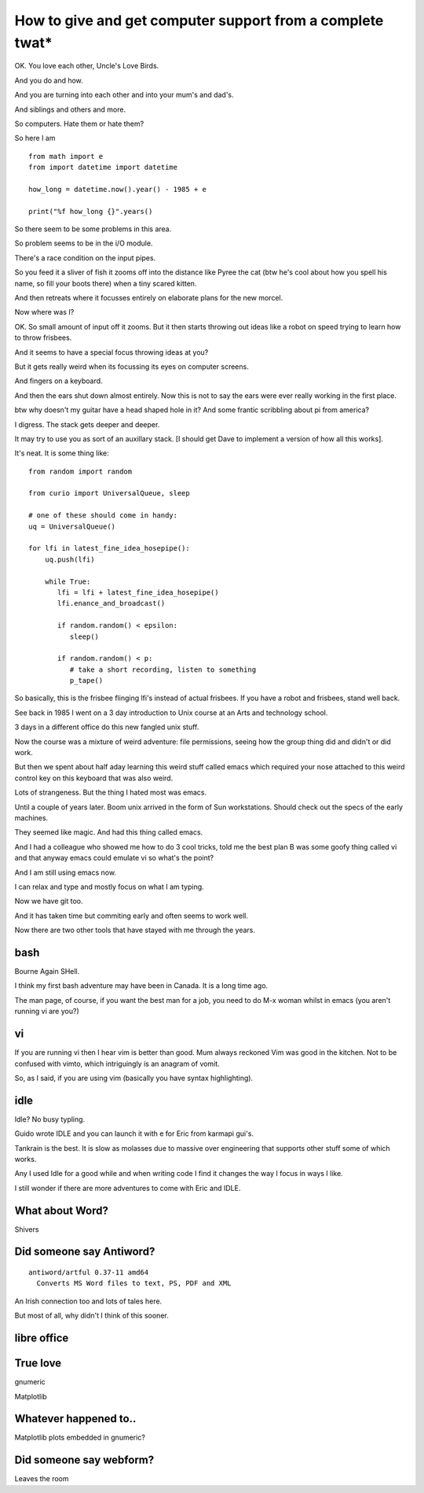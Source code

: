 ============================================================
 How to give and get computer support from a complete twat*
============================================================

OK.  You love each other, Uncle's Love Birds.

And you do and how.

And you are turning into each other and into your mum's and dad's.

And siblings and others and more.

So computers.  Hate them or hate them?

So here I am ::

  from math import e
  from import datetime import datetime
  
  how_long = datetime.now().year() - 1985 + e

  print("%f how_long {}".years()


So there seem to be some problems in this area.

So problem seems to be in the i/O module.

There's a race condition on the input pipes.

So you feed it a sliver of fish it zooms off into the distance
like Pyree the cat (btw he's cool about how you spell his name, so
fill your boots there) when a tiny scared kitten.

And then retreats where it focusses entirely on elaborate plans for
the new morcel.

Now where was I?

OK.  So small amount of input off it zooms.  But it then starts
throwing out ideas like a robot on speed trying to learn how to throw
frisbees.

And it seems to have a special focus throwing ideas at you?

But it gets really weird when its focussing its eyes on computer
screens.

And fingers on a keyboard.

And then the ears shut down almost entirely.   Now this is not to say
the ears were ever really working in the first place.

btw why doesn't my guitar have a head shaped hole in it?  And some
frantic scribbling about pi from america?

I digress.  The stack gets deeper and deeper.

It may try to use you as sort of an auxillary stack.  [I should get
Dave to implement a version of how all this works].

It's neat.  It is some thing like::

  from random import random
  
  from curio import UniversalQueue, sleep

  # one of these should come in handy:
  uq = UniversalQueue()

  for lfi in latest_fine_idea_hosepipe():
      uq.push(lfi)

      while True:
         lfi = lfi + latest_fine_idea_hosepipe()
         lfi.enance_and_broadcast()

         if random.random() < epsilon:
            sleep()

         if random.random() < p:
            # take a short recording, listen to something
            p_tape()


So basically, this is the frisbee flinging lfi's instead of actual
frisbees.   If you have a robot and frisbees, stand well back.

See back in 1985 I went on a 3 day introduction to Unix course at
an Arts and technology school.

3 days in a different office do this new fangled unix stuff.

Now the course was a mixture of weird adventure: file permissions,
seeing how the group thing did and didn't or did work.

But then we spent about half aday learning this weird stuff called
emacs which required your nose attached to this weird control key on
this keyboard that was also weird.

Lots of strangeness.   But the thing I hated most was emacs.

Until a couple of years later.  Boom unix arrived in the form of Sun
workstations.    Should check out the specs of the early machines.

They seemed like magic.   And had this thing called emacs.

And I had a colleague who showed me how to do 3 cool tricks, told me
the best plan B was some goofy thing called vi and that anyway emacs
could emulate vi so what's the point?

And I am still using emacs now.

I can relax and type and mostly focus on what I am typing.

Now we have git too.

And it has taken time but commiting early and often seems to work well.

Now there are two other tools that have stayed with me through the
years.

bash
====

Bourne Again SHell.

I think my first bash adventure may have been in Canada.  It is a long
time ago.

The man page, of course, if you want the best man for a job, you need
to do M-x woman whilst in emacs (you aren't running vi are you?)


vi
==

If you are running vi then I hear vim is better than good.  Mum always
reckoned Vim was good in the kitchen.  Not to be confused with vimto,
which intriguingly is an anagram of vomit.

So, as I said, if you are using vim (basically you have syntax
highlighting).


idle
====

Idle?  No busy typling.

Guido wrote IDLE and you can launch it with e for Eric from karmapi
gui's.

Tankrain is the best.  It is slow as molasses due to massive over
engineering that supports other stuff some of which works.

Any I used Idle for a good while and when writing code I find it
changes the way I focus in ways I like.

I still wonder if there are more adventures to come with Eric and
IDLE.

What about Word?
================

Shivers

Did someone say Antiword?
=========================

::
   
  antiword/artful 0.37-11 amd64
    Converts MS Word files to text, PS, PDF and XML

An Irish connection too and lots of tales here.

But most of all, why didn't I think of this sooner.


libre office
============



True love
=========

gnumeric

Matplotlib

Whatever happened to..
======================

Matplotlib plots embedded in gnumeric?


Did someone say webform?
========================

Leaves the room
